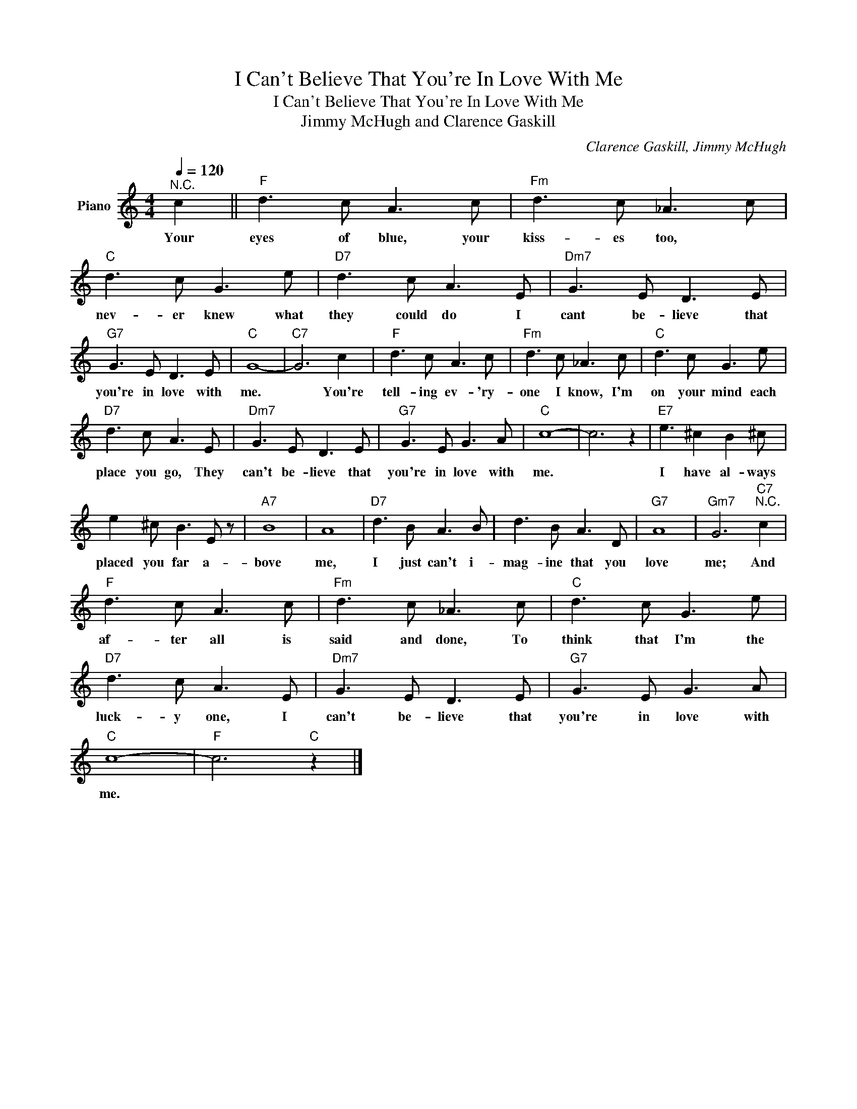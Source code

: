 X:1
T:I Can't Believe That You're In Love With Me
T:I Can't Believe That You're In Love With Me
T:Jimmy McHugh and Clarence Gaskill
C:Clarence Gaskill, Jimmy McHugh
Z:All Rights Reserved
L:1/8
Q:1/4=120
M:4/4
K:C
V:1 treble nm="Piano"
%%MIDI program 0
V:1
"^N.C." c2 ||"F" d3 c A3 c |"Fm" d3 c _A3 c |"C" d3 c G3 e |"D7" d3 c A3 E |"Dm7" G3 E D3 E | %6
w: Your|eyes of blue, your|kiss- es too, *|nev- er knew what|they could do I|cant be- lieve that|
"G7" G3 E D3 E |"C" G8- |"C7" G6 c2 |"F" d3 c A3 c |"Fm" d3 c _A3 c |"C" d3 c G3 e | %12
w: you're in love with|me.|* You're|tell- ing ev- 'ry-|one I know, I'm|on your mind each|
"D7" d3 c A3 E |"Dm7" G3 E D3 E |"G7" G3 E G3 A |"C" c8- | c6 z2 |"E7" e3 ^c2 B2 ^c | %18
w: place you go, They|can't be- lieve that|you're in love with|me.||I have al- ways|
 e2 ^c B3 E z |"A7" B8 | A8 |"D7" d3 B A3 B | d3 B A3 D |"G7" A8 |"Gm7" G6"C7""^N.C." c2 | %25
w: placed you far a-|bove|me,|I just can't i-|mag- ine that you|love|me; And|
"F" d3 c A3 c |"Fm" d3 c _A3 c |"C" d3 c G3 e |"D7" d3 c A3 E |"Dm7" G3 E D3 E |"G7" G3 E G3 A | %31
w: af- ter all is|said and done, To|think that I'm the|luck- y one, I|can't be- lieve that|you're in love with|
"C" c8- |"F" c6"C" z2 |] %33
w: me.||

